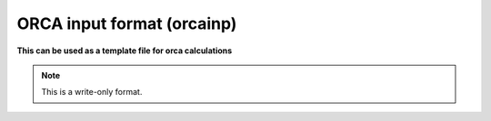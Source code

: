 .. _ORCA_input_format:

ORCA input format (orcainp)
===========================

**This can be used as a template file for orca calculations**

.. note:: This is a write-only format.

